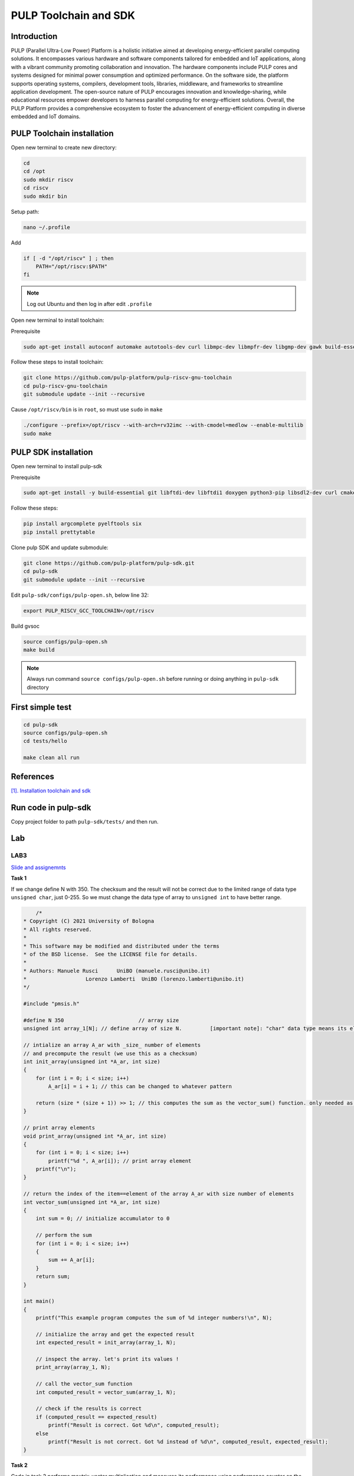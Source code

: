 PULP Toolchain and SDK
-------------------------------

Introduction
~~~~~~~~~~~~~~~~~~~~~~~~~~~~

PULP (Parallel Ultra-Low Power) Platform is a holistic initiative aimed at developing energy-efficient 
parallel computing solutions. It encompasses various hardware and software components tailored for 
embedded and IoT applications, along with a vibrant community promoting collaboration and innovation. 
The hardware components include PULP cores and systems designed for minimal power consumption and 
optimized performance. On the software side, the platform supports operating systems, compilers, 
development tools, libraries, middleware, and frameworks to streamline application development. 
The open-source nature of PULP encourages innovation and knowledge-sharing, while educational 
resources empower developers to harness parallel computing for energy-efficient solutions. 
Overall, the PULP Platform provides a comprehensive ecosystem to foster the advancement of 
energy-efficient computing in diverse embedded and IoT domains.

PULP Toolchain installation
~~~~~~~~~~~~~~~~~~~~~~~~~~~~~~

Open new terminal to create new directory:

.. code-block:: bash

    cd
    cd /opt
    sudo mkdir riscv
    cd riscv
    sudo mkdir bin

Setup path:

.. code-block:: bash

    nano ~/.profile

Add

.. code-block:: bash 

    if [ -d "/opt/riscv" ] ; then
        PATH="/opt/riscv:$PATH"
    fi

.. Note:: 

    Log out Ubuntu and then log in after edit ``.profile``

Open new terminal to install toolchain:

Prerequisite

.. code-block:: bash 

    sudo apt-get install autoconf automake autotools-dev curl libmpc-dev libmpfr-dev libgmp-dev gawk build-essential bison flex texinfo gperf libtool patchutils bc zlib1g-dev

Follow these steps to install toolchain:

.. code-block:: bash

    git clone https://github.com/pulp-platform/pulp-riscv-gnu-toolchain
    cd pulp-riscv-gnu-toolchain
    git submodule update --init --recursive

Cause ``/opt/riscv/bin`` is in ``root``, so must use ``sudo`` in ``make``

.. code-block:: bash

    ./configure --prefix=/opt/riscv --with-arch=rv32imc --with-cmodel=medlow --enable-multilib
    sudo make

PULP SDK installation
~~~~~~~~~~~~~~~~~~~~~~~~~~~

Open new terminal to install pulp-sdk

Prerequisite

.. code-block:: bash

    sudo apt-get install -y build-essential git libftdi-dev libftdi1 doxygen python3-pip libsdl2-dev curl cmake libusb-1.0-0-dev scons gtkwave libsndfile1-dev rsync autoconf automake texinfo libtool pkg-config libsdl2-ttf-dev

Follow these steps:

.. code-block:: bash

    pip install argcomplete pyelftools six
    pip install prettytable

Clone pulp SDK and update submodule:

.. code-block:: bash
    
    git clone https://github.com/pulp-platform/pulp-sdk.git
    cd pulp-sdk
    git submodule update --init --recursive

Edit ``pulp-sdk/configs/pulp-open.sh``, below line 32:

.. code-block:: bash

    export PULP_RISCV_GCC_TOOLCHAIN=/opt/riscv 

Build gvsoc

.. code-block:: bash

    source configs/pulp-open.sh
    make build

.. Note:: 

    Always run command ``source configs/pulp-open.sh`` before running or doing anything in ``pulp-sdk`` directory

First simple test
~~~~~~~~~~~~~~~~~~~~~~~~~~~~~~~

.. code-block:: bash

    cd pulp-sdk
    source configs/pulp-open.sh
    cd tests/hello

    make clean all run

References
~~~~~~~~~~~~~~~~~~

`[1]. Installation toolchain and sdk <https://www.pulp-platform.org/docs/pulp_training/NBruschi_gvsoc_tutorial_part1.pdf>`_



.. Environments module installation
.. ~~~~~~~~~~~~~~~~~~~~~~~~~~~~~~~~~~~~~

.. Prerequisite: ``tcl``

.. .. code-block:: bash

..     sudo apt-get install tcl8.6-dev



..  ./configure --with-to /usr/lib/tlc8.6/


Run code in pulp-sdk
~~~~~~~~~~~~~~~~~~~~~~~~

Copy project folder to path ``pulp-sdk/tests/`` and then run.


Lab
~~~~~~

LAB3
**********
`Slide and assignemnts <https://github.com/EEESlab/APAI23-LAB03-PULP-Embedded-Programming/blob/f862501580a95426f8a420779cf88869e134b596/docs/slides.pdf>`_

**Task 1**

If we change define N with 350. The checksum and the result will not be correct due to the limited range of data type ``unsigned char``, just 0-255. 
So we must change the data type of array to ``unsigned int`` to have better range.

.. code-block:: c

        /*
    * Copyright (C) 2021 University of Bologna
    * All rights reserved.
    *
    * This software may be modified and distributed under the terms
    * of the BSD license.  See the LICENSE file for details.
    *
    * Authors: Manuele Rusci 	  UniBO (manuele.rusci@unibo.it)
    * 			Lorenzo Lamberti  UniBO (lorenzo.lamberti@unibo.it)
    */

    #include "pmsis.h"

    #define N 350			 // array size
    unsigned int array_1[N]; // define array of size N. 	[important note]: "char" data type means its elements are 8 bit! (range from 0 to 255)

    // intialize an array A_ar with _size_ number of elements
    // and precompute the result (we use this as a checksum)
    int init_array(unsigned int *A_ar, int size)
    {
        for (int i = 0; i < size; i++)
            A_ar[i] = i + 1; // this can be changed to whatever pattern

        return (size * (size + 1)) >> 1; // this computes the sum as the vector_sum() function. only needed as a checksum.
    }

    // print array elements
    void print_array(unsigned int *A_ar, int size)
    {
        for (int i = 0; i < size; i++)
            printf("%d ", A_ar[i]); // print array element
        printf("\n");
    }

    // return the index of the item==element of the array A_ar with size number of elements
    int vector_sum(unsigned int *A_ar, int size)
    {
        int sum = 0; // initialize accumulator to 0

        // perform the sum
        for (int i = 0; i < size; i++)
        {
            sum += A_ar[i];
        }
        return sum;
    }

    int main()
    {
        printf("This example program computes the sum of %d integer numbers!\n", N);

        // initialize the array and get the expected result
        int expected_result = init_array(array_1, N);

        // inspect the array. let's print its values !
        print_array(array_1, N);

        // call the vector_sum function
        int computed_result = vector_sum(array_1, N);

        // check if the results is correct
        if (computed_result == expected_result)
            printf("Result is correct. Got %d\n", computed_result);
        else
            printf("Result is not correct. Got %d instead of %d\n", computed_result, expected_result);
    }

**Task 2**


Code in task 2 performs maxtrix-vector multiplication and measures its performance using performance counter
on the PULP platform.

.. code-block:: C

        /*
    * Copyright (C) 2022 University of Bologna
    * All rights reserved.
    *
    * This software may be modified and distributed under the terms
    * of the BSD license.  See the LICENSE file for details.
    *
    * Authors: Manuele Rusci 	  UniBO (manuele.rusci@unibo.it)
    * 			Lorenzo Lamberti  UniBO (lorenzo.lamberti@unibo.it)
    */
    #include "pmsis.h"
    #include "stdbool.h" // to use "bool" data type

    /*  defines */
    #define N 50 // the matrix size is NxM, and the vector size is M.
    #define M 50
    #define MAT_EL (2) // matrix constant values
    #define VEC_EL (4) // vector constant values
    int mac_counter = 0;

    /* Allocation of IO variables into L2 memory */
    // input variables
    PI_L2 int matrix[N * M]; // the matrix as an array of size N*M
    PI_L2 int vector[M];	 // the vector as an array of size M
    // output variable
    PI_L2 int output_vec[N]; // N*M x M*1 -> N*1
    /*  Note: PI_L2 is an attribute for "forcing" allocation in L2 memory.
        Ref: /pulp/pulp-sdk/rtos/pulpos/common/include/pos/data/data.h:54: */

    void start_perf_counter()
    {
        // enable the perf counter of interest
        pi_perf_conf(1 << PI_PERF_CYCLES /*YOUR_CODE_HERE*/ | // count cycles
                    1 << PI_PERF_INSTR /*YOUR_CODE_HERE*/);  // count instructions
        // reset the perf counters
        pi_perf_reset();
        //  start the perf counter
        pi_perf_start();
    }

    void stop_perf_counter()
    {
        // stop the perf counter
        pi_perf_stop();
        // collect and print statistics
        uint32_t cycles_counter = pi_perf_read(PI_PERF_CYCLES);
        uint32_t instr_counter = pi_perf_read(PI_PERF_INSTR);

        /*
            TASK 2.2
            Measure:
                - How many MAC operations are needed for the gemv
            Calculate:
                - CPI
                - MACs/Cycles
                - Instructions/Cycles
                - Instructions/ MACs
        */

        // N° Multiply Accumulate Operations (MACs)
        /* already done with task 2.1. use the mac_counter global variable */
        // CPI = cycles / n°instructions_executed
        float cpi = cycles_counter / instr_counter; /* YOUR CODE HERE*/
        // MAC/Cycles
        float mac_on_cycles = (N * M) / cycles_counter; /* YOUR CODE HERE*/
        // Instructions/Cycles
        float instructions_on_cycles = instr_counter / cycles_counter; /* YOUR CODE HERE*/
        // Instructions/MAC
        float instructions_on_mac = instr_counter / (N * M); /* YOUR CODE HERE*/

        // print results
        printf("--- Performances ---------\n");
        printf("Cycles: %d \n", cycles_counter);					  // this comes from the performance counter
        printf("N° of Intructions: %d\n", instr_counter);			  // this comes from the performance counter
        printf("mac: %d \n", mac_counter);							  // you must measure this
        printf("CPI: %f \n", cpi);									  // calculate it
        printf("Instructions/Cycles: %f \n", instructions_on_cycles); // calculate it
        printf("Instructions/MAC: %f \n", instructions_on_mac);		  // calculate it
        printf("-------------------------\n");
    }

    // print array elements
    void print_array(int *A_ar, int size)
    {
        for (int i = 0; i < size; i++)
            printf("%d ", A_ar[i]); // print array element
        printf("\n");
    }

    /* generic matrix-vector multiplication */
    int __attribute__((noinline)) gemv(int size_N, int size_M, int *mat_i, int *vec_i, int *vec_o)
    {
        /*
        TASK 2.1
        - you must count the MAC by increasing a counter in the inner loop of the gemv.
        - use the "mac_counter" global variable
        */
        mac_counter = 0;
        for (int i = 0; i < size_N; i++) // outer looop of the gemv
        {
            for (int j = 0; j < size_M; j++) // inner loop of the gemv
            {
                // multiply accumulate operation (MAC)
                vec_o[i] += mat_i[i * size_M + j] * vec_i[j];
                // *(vec_o + i) += *(mat_i + i * M + j) * (*(vec_i + j)); // try to uncomment this and comment the above line. You will notice a speedup in cycles
                ++mac_counter;
            }
        }
    }

    int main()
    {
        start_perf_counter();
        // Initialization of operands: matrix
        for (int i = 0; i < (N * M); i++)
        {
            matrix[i] = MAT_EL;
        }
        // Initialization of operands: vector
        for (int i = 0; i < M; i++)
        {
            vector[i] = VEC_EL;
        }
        // Initialization of the output to 0
        for (int i = 0; i < N; i++)
        {
            output_vec[i] = 0;
        }
        printf("\n");

        /* call the GEneric Matrix-Vector (gemv) function */
        gemv(N, M, matrix, vector, output_vec);

        // print and check the results
        printf("\nThe %d output elements are: \n", N);
        print_array(output_vec, N);

        // check here the results
        int correctness = 1;
        for (int i = 0; i < N; i++)
        {
            if (output_vec[i] != (M * MAT_EL * VEC_EL))
            {
                correctness = 0;
                break;
            }
        }
        printf(correctness ? "\nRESULTS MATCHING: correct\n" : "RESULTS NOT MATCHING: not correct\n");

        stop_perf_counter();
    }

.. list-table:: Performance
    :widths: 25 25 25 25
    :header-rows: 1

    * 
      - 
      - -01
      - -03
      - -03 HWLoops
    *
      - Clock Cycles
      - 198615
      - 186262
      - 190599
    *
      - Instr
      - 71427
      - 60329
      - 62622
    * 
      - MAC
      - 2500
      - 2500
      - 2500
    * 
      - CPI 
      - 2
      - 3
      - 3
    *
      - Intr/Cycles
      - 0
      - 0
      - 0
    *
      - Intr/MAC
      - 28
      - 24
      - 25